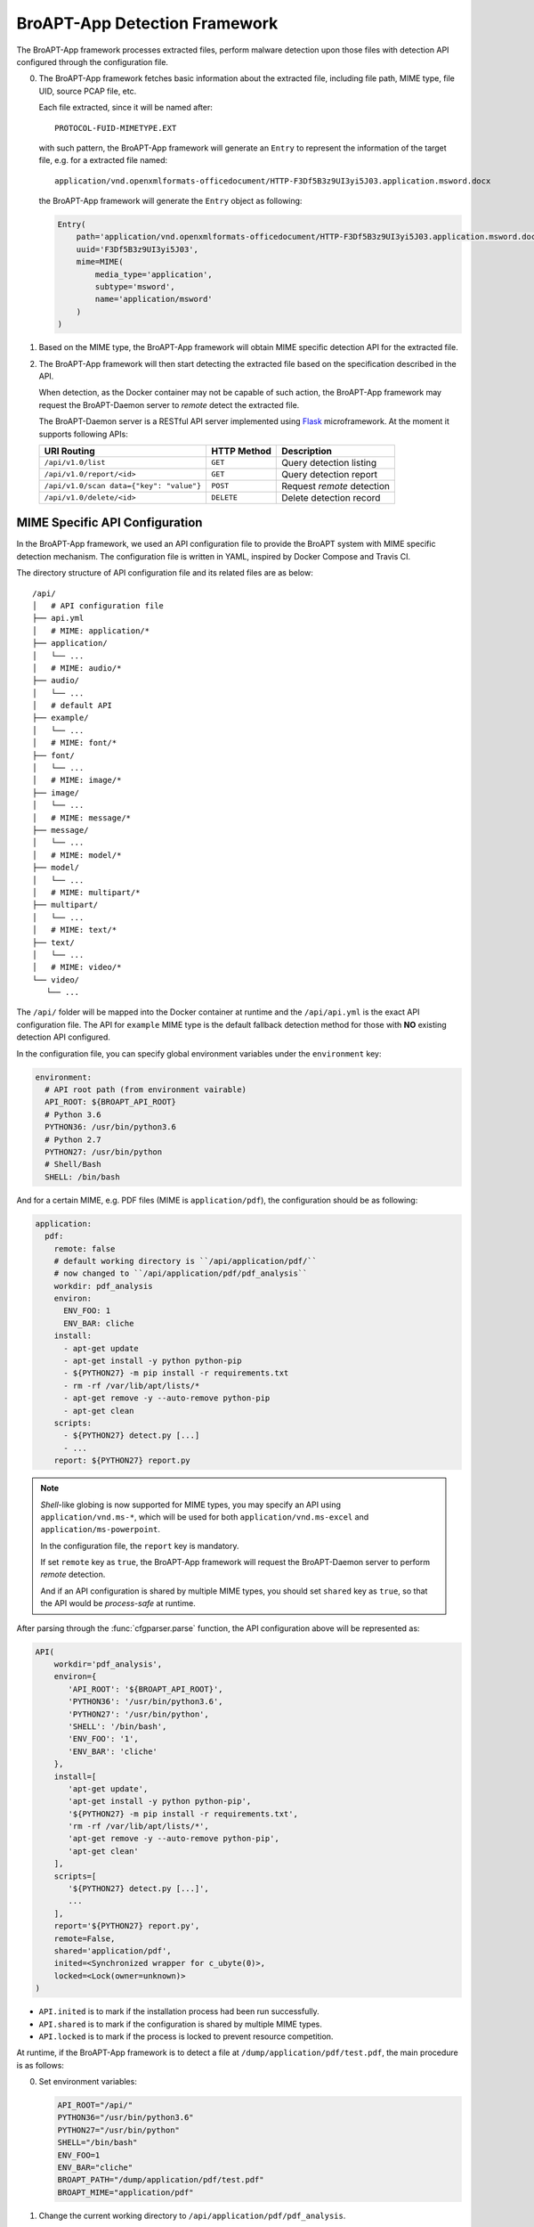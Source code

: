 BroAPT-App Detection Framework
==============================

The BroAPT-App framework processes extracted files, perform malware detection
upon those files with detection API configured through the configuration file.

.. image:: _image/BroAPT/BroAPT.008.png
   :alt: BroAPT-App Detection Framework

0. The BroAPT-App framework fetches basic information about the extracted file,
   including file path, MIME type, file UID, source PCAP file, etc.

   Each file extracted, since it will be named after::

      PROTOCOL-FUID-MIMETYPE.EXT

   with such pattern, the BroAPT-App framework will generate an ``Entry`` to
   represent the information of the target file, e.g. for a extracted file
   named::

      application/vnd.openxmlformats-officedocument/HTTP-F3Df5B3z9UI3yi5J03.application.msword.docx

   the BroAPT-App framework will generate the ``Entry`` object as following:

   .. code:: python

      Entry(
          path='application/vnd.openxmlformats-officedocument/HTTP-F3Df5B3z9UI3yi5J03.application.msword.docx',
          uuid='F3Df5B3z9UI3yi5J03',
          mime=MIME(
              media_type='application',
              subtype='msword',
              name='application/msword'
          )
      )

1. Based on the MIME type, the BroAPT-App framework will obtain MIME specific
   detection API for the extracted file.
2. The BroAPT-App framework will then start detecting the extracted file based
   on the specification described in the API.

   When detection, as the Docker container may not be capable of such action,
   the BroAPT-App framework may request the BroAPT-Daemon server to *remote*
   detect the extracted file.

   .. image:: _image/BroAPT/BroAPT.010.png
      :alt: BroAPT Client-Server Detection Framework

   The BroAPT-Daemon server is a RESTful API server implemented using `Flask`_
   microframework. At the moment it supports following APIs:

   ======================================== =========== ==========================
   URI Routing                              HTTP Method Description
   ======================================== =========== ==========================
   ``/api/v1.0/list``                       ``GET``     Query detection listing
   ``/api/v1.0/report/<id>``                ``GET``     Query detection report
   ``/api/v1.0/scan data={"key": "value"}`` ``POST``    Request *remote* detection
   ``/api/v1.0/delete/<id>``                ``DELETE``  Delete detection record
   ======================================== =========== ==========================

   .. _Flask: https://flask.palletsprojects.com

-------------------------------
MIME Specific API Configuration
-------------------------------

In the BroAPT-App framework, we used an API configuration file to provide the BroAPT
system with MIME specific detection mechanism. The configuration file is written in
YAML, inspired by Docker Compose and Travis CI.

The directory structure of API configuration file and its related files are as below::

   /api/
   │   # API configuration file
   ├── api.yml
   │   # MIME: application/*
   ├── application/
   │   └── ...
   │   # MIME: audio/*
   ├── audio/
   │   └── ...
   │   # default API
   ├── example/
   │   └── ...
   │   # MIME: font/*
   ├── font/
   │   └── ...
   │   # MIME: image/*
   ├── image/
   │   └── ...
   │   # MIME: message/*
   ├── message/
   │   └── ...
   │   # MIME: model/*
   ├── model/
   │   └── ...
   │   # MIME: multipart/*
   ├── multipart/
   │   └── ...
   │   # MIME: text/*
   ├── text/
   │   └── ...
   │   # MIME: video/*
   └── video/
      └── ...

The ``/api/`` folder will be mapped into the Docker container at runtime and the
``/api/api.yml`` is the exact API configuration file. The API for ``example`` MIME
type is the default fallback detection method for those with **NO** existing detection
API configured.

In the configuration file, you can specify global environment variables under the
``environment`` key:

.. code:: yaml

   environment:
     # API root path (from environment vairable)
     API_ROOT: ${BROAPT_API_ROOT}
     # Python 3.6
     PYTHON36: /usr/bin/python3.6
     # Python 2.7
     PYTHON27: /usr/bin/python
     # Shell/Bash
     SHELL: /bin/bash

And for a certain MIME, e.g. PDF files (MIME is ``application/pdf``), the configuration
should be as following:

.. code:: yaml

   application:
     pdf:
       remote: false
       # default working directory is ``/api/application/pdf/``
       # now changed to ``/api/application/pdf/pdf_analysis``
       workdir: pdf_analysis
       environ:
         ENV_FOO: 1
         ENV_BAR: cliche
       install:
         - apt-get update
         - apt-get install -y python python-pip
         - ${PYTHON27} -m pip install -r requirements.txt
         - rm -rf /var/lib/apt/lists/*
         - apt-get remove -y --auto-remove python-pip
         - apt-get clean
       scripts:
         - ${PYTHON27} detect.py [...]
         - ...
       report: ${PYTHON27} report.py

.. note::

   *Shell*-like globing is now supported for MIME types, you may specify an API
   using ``application/vnd.ms-*``, which will be used for both ``application/vnd.ms-excel``
   and ``application/ms-powerpoint``.

   In the configuration file, the ``report`` key is mandatory.

   If set ``remote`` key as ``true``, the BroAPT-App framework will request the
   BroAPT-Daemon server to perform *remote* detection.

   And if an API configuration is shared by multiple MIME types, you should set
   ``shared`` key as ``true``, so that the API would be *process-safe* at runtime.

After parsing through the :func:`cfgparser.parse` function, the API configuration
above will be represented as:

.. code:: python

   API(
       workdir='pdf_analysis',
       environ={
          'API_ROOT': '${BROAPT_API_ROOT}',
          'PYTHON36': '/usr/bin/python3.6',
          'PYTHON27': '/usr/bin/python',
          'SHELL': '/bin/bash',
          'ENV_FOO': '1',
          'ENV_BAR': 'cliche'
       },
       install=[
          'apt-get update',
          'apt-get install -y python python-pip',
          '${PYTHON27} -m pip install -r requirements.txt',
          'rm -rf /var/lib/apt/lists/*',
          'apt-get remove -y --auto-remove python-pip',
          'apt-get clean'
       ],
       scripts=[
          '${PYTHON27} detect.py [...]',
          ...
       ],
       report='${PYTHON27} report.py',
       remote=False,
       shared='application/pdf',
       inited=<Synchronized wrapper for c_ubyte(0)>,
       locked=<Lock(owner=unknown)>
   )

* ``API.inited`` is to mark if the installation process had been run successfully.
* ``API.shared`` is to mark if the configuration is shared by multiple MIME types.
* ``API.locked`` is to mark if the process is locked to prevent resource competition.

At runtime, if the BroAPT-App framework is to detect a file at ``/dump/application/pdf/test.pdf``,
the main procedure is as follows:

0. Set environment variables:

   .. code:: shell

      API_ROOT="/api/"
      PYTHON36="/usr/bin/python3.6"
      PYTHON27="/usr/bin/python"
      SHELL="/bin/bash"
      ENV_FOO=1
      ENV_BAR="cliche"
      BROAPT_PATH="/dump/application/pdf/test.pdf"
      BROAPT_MIME="application/pdf"

1. Change the current working directory to ``/api/application/pdf/pdf_analysis``.
2. If the ``API.inited`` is now ``False``, which means the installation process is
   **NOT** yet performed, then acquire ``API.locked`` and execute the commands:

   .. code:: shell

      apt-get update
      apt-get install -y python python-pip
      python -m pip install -r requirements.txt
      rm -rf /var/lib/apt/lists/*
      apt-get remove -y --auto-remove python-pip
      apt-get clean

   afterwards, toggle ``API.inited`` to ``True`` and release ``API.locked``.
3. Execute detection commands:

   .. code:: shell

      /usr/bin/python detect.py [...]
      ...

4. Once finished, execute report generation script ``/usr/bin/python report.py``.

-----------------------------
Integrated Detection Services
-----------------------------

At the moment, the BroAPT system had integrated six detection solusions.

Default Detection powered by VirusTotal
---------------------------------------

Android APK Detection powered by AndroPyTool
--------------------------------------------

Office Document Detection powered by MaliciousMacroBot
------------------------------------------------------

Linux ELF Detection powered by ELF Parser
-----------------------------------------

Common Linux Malware Detection powered by LMD
---------------------------------------------

Malicious JavaScript Detection powered by JaSt
----------------------------------------------
